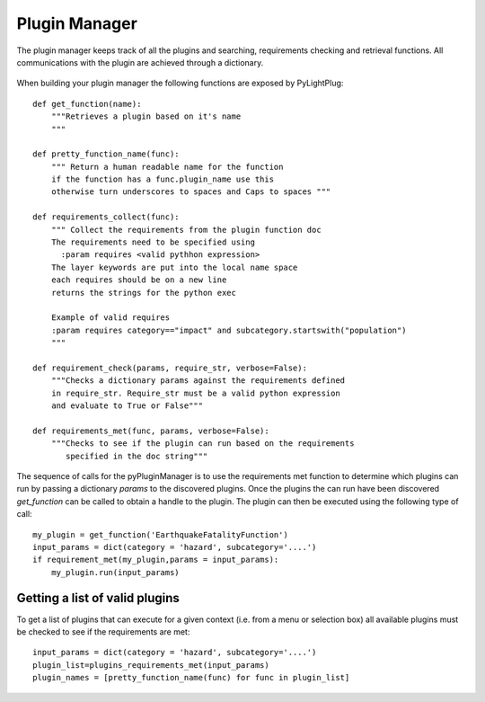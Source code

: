 ==============
Plugin Manager
==============

The plugin manager keeps track of all the plugins and searching, requirements checking and retrieval functions. All communications with the plugin are achieved through a dictionary.

.. figure:: https://docs.google.com/drawings/pub?id=12xmm97658xWAY7bjQ4b6MicKd_l3IpP5ZIKT96RF1XM&w=640&h=480

    :scale: 25 %
    
    Plugin connectivity. Plugins can derive from base plugins (Plugin 1 -> Plugin 1a). Objects or dictionaries are passed down and results of the plugin are passed back to the application 

    
.. raw:: html

    <div class="prezi-player"><style type="text/css" media="screen">.prezi-player { width: 550px; } .prezi-player-links { text-align: center; }</style><object id="prezi_kbelff3fw__7" name="prezi_kbelff3fw__7" classid="clsid:D27CDB6E-AE6D-11cf-96B8-444553540000" width="550" height="400"><param name="movie" value="http://prezi.com/bin/preziloader.swf"/><param name="allowfullscreen" value="true"/><param name="allowscriptaccess" value="always"/><param name="bgcolor" value="#ffffff"/><param name="flashvars" value="prezi_id=kbelff3fw__7&amp;lock_to_path=0&amp;color=ffffff&amp;autoplay=no&amp;autohide_ctrls=0"/><embed id="preziEmbed_kbelff3fw__7" name="preziEmbed_kbelff3fw__7" src="http://prezi.com/bin/preziloader.swf" type="application/x-shockwave-flash" allowfullscreen="true" allowscriptaccess="always" width="550" height="400" bgcolor="#ffffff" flashvars="prezi_id=kbelff3fw__7&amp;lock_to_path=0&amp;color=ffffff&amp;autoplay=no&amp;autohide_ctrls=0"></embed></object><div class="prezi-player-links"><p><a title="Python Plugin" href="http://prezi.com/kbelff3fw__7/pylightplug/">PyLightPlug</a> on <a href="http://prezi.com">Prezi</a></p></div></div>

When building your plugin manager the following functions are exposed by PyLightPlug::
        
    def get_function(name):
        """Retrieves a plugin based on it's name
        """

    def pretty_function_name(func):
        """ Return a human readable name for the function
        if the function has a func.plugin_name use this
        otherwise turn underscores to spaces and Caps to spaces """
        
    def requirements_collect(func):
        """ Collect the requirements from the plugin function doc
        The requirements need to be specified using
          :param requires <valid pythhon expression>
        The layer keywords are put into the local name space
        each requires should be on a new line    
        returns the strings for the python exec

        Example of valid requires
        :param requires category=="impact" and subcategory.startswith("population")
        """
    
    def requirement_check(params, require_str, verbose=False):
        """Checks a dictionary params against the requirements defined
        in require_str. Require_str must be a valid python expression
        and evaluate to True or False"""
    
    def requirements_met(func, params, verbose=False):
        """Checks to see if the plugin can run based on the requirements
           specified in the doc string"""
    

The sequence of calls for the pyPluginManager is to use the requirements met function to determine
which plugins can run by passing a dictionary  `params` to the discovered plugins. Once the plugins
the can run have been discovered `get_function` can be called to obtain a handle to the plugin. The 
plugin can then be executed using the following type of call::
  
    my_plugin = get_function('EarthquakeFatalityFunction')
    input_params = dict(category = 'hazard', subcategory='....')
    if requirement_met(my_plugin,params = input_params):
        my_plugin.run(input_params)
    
    
-------------------------------
Getting a list of valid plugins
-------------------------------

To get a list of plugins that can execute for a given context (i.e. from a menu or selection box) all available plugins must be checked to see if the requirements are met::

    input_params = dict(category = 'hazard', subcategory='....')
    plugin_list=plugins_requirements_met(input_params)
    plugin_names = [pretty_function_name(func) for func in plugin_list]
